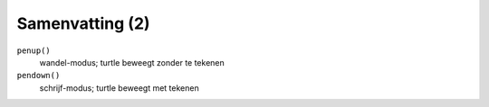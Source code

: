 Samenvatting (2)
::::::::::::::::

``penup()``
  wandel-modus; turtle beweegt zonder te tekenen
``pendown()``
  schrijf-modus; turtle beweegt met tekenen
